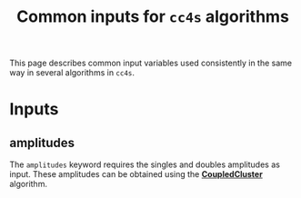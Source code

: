 #+title: Common inputs for =cc4s= algorithms

This page describes common input variables used
consistently in the same way in several algorithms in =cc4s=.

* Inputs
** amplitudes
:PROPERTIES:
:CUSTOM_ID: amplitudes
:END:

The =amplitudes= keyword requires the singles and doubles amplitudes as input.
These amplitudes can be obtained using the [[file:CoupledCluster/CoupledCluster.org][*CoupledCluster*]] algorithm.
